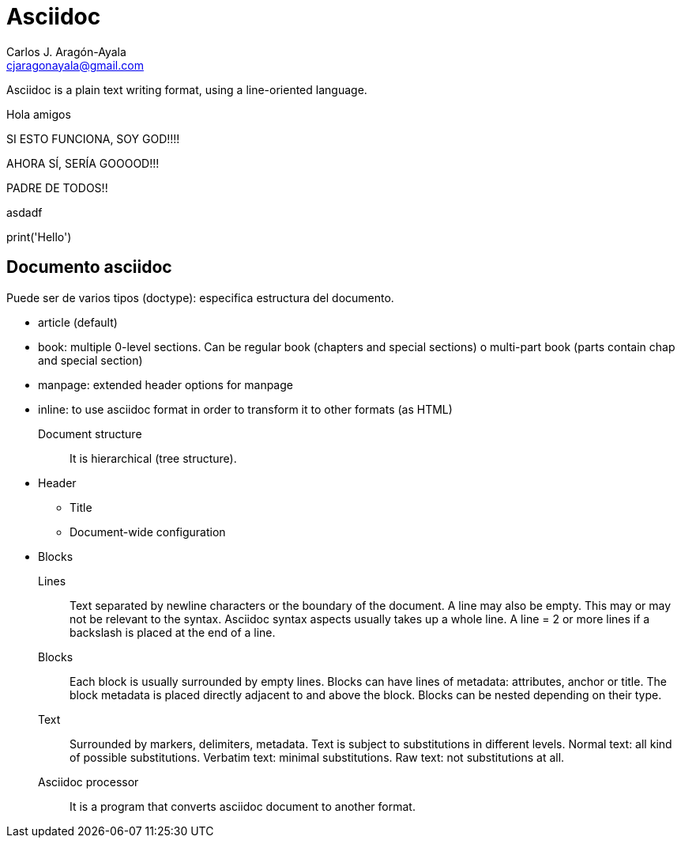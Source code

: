 = Asciidoc
Carlos J. Aragón-Ayala <cjaragonayala@gmail.com>

Asciidoc is a plain text writing format, using a line-oriented language.

Hola amigos

SI ESTO FUNCIONA, SOY GOD!!!!

AHORA SÍ, SERÍA GOOOOD!!!

PADRE DE TODOS!!

asdadf
++++
<link rel="stylesheet" href="https://pyscript.net/alpha/pyscript.css" />
<script defer src="https://pyscript.net/alpha/pyscript.js"></script>


    <py-script> print('Hello') </py-script>



++++
== Documento asciidoc

Puede ser de varios tipos (doctype): especifica estructura del documento.

* article (default)
* book: multiple 0-level sections. 
Can be regular book (chapters and special sections) o multi-part book (parts contain chap and special section)
* manpage: extended header options for manpage
* inline: to use asciidoc format in order to transform it to other formats (as HTML)

Document structure:: It is hierarchical (tree structure).
* Header
** Title
** Document-wide configuration
* Blocks

Lines::
Text separated by newline characters or the boundary of the document.
A line may also be empty. This may or may not be relevant to the syntax.
Asciidoc syntax aspects usually takes up  a whole line.
A line = 2 or more lines if a backslash is placed at the end of a line.

Blocks::
Each block is usually surrounded by empty lines.
Blocks can have lines of metadata: attributes, anchor or
title.
The block metadata is placed directly adjacent to and above the block.
Blocks can be nested depending on their type.

Text::
Surrounded by markers, delimiters, metadata.
Text is subject to substitutions in different levels.
Normal text: all kind of possible substitutions.
Verbatim text: minimal substitutions.
Raw text: not substitutions at all.

Asciidoc processor::
It is a program that converts asciidoc document to another format.
